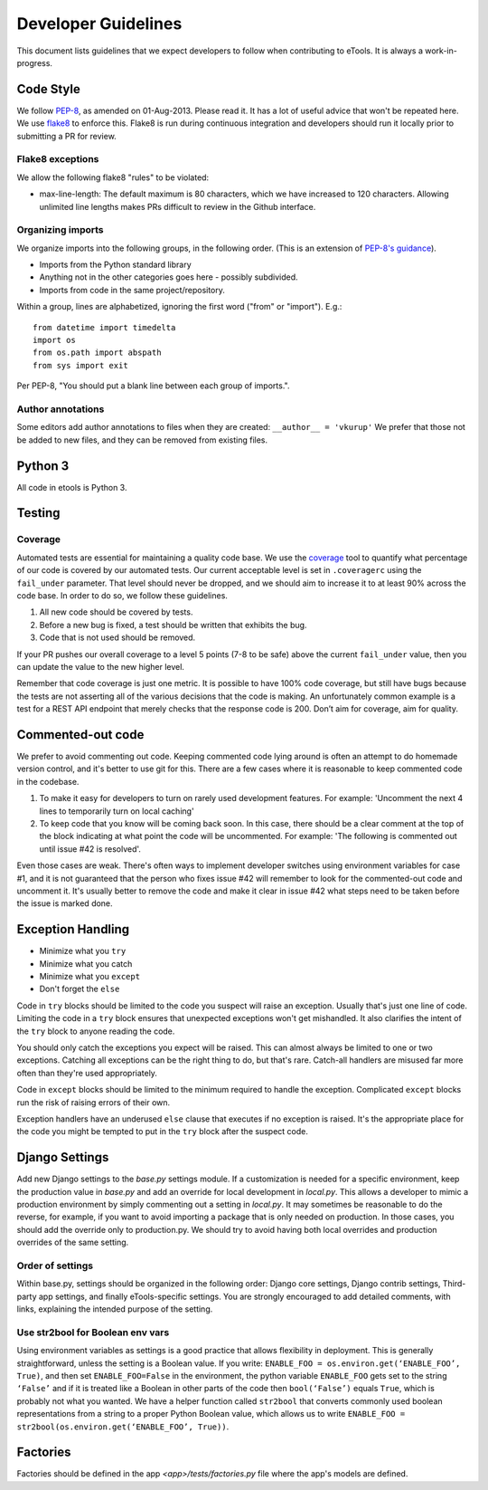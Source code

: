 Developer Guidelines
====================

This document lists guidelines that we expect developers to follow when contributing to eTools. It
is always a work-in-progress.


Code Style
----------

We follow `PEP-8 <https://www.python.org/dev/peps/pep-0008/>`_, as amended on 01-Aug-2013. Please
read it. It has a lot of useful advice that won't be repeated here. We use `flake8
<https://pypi.python.org/pypi/flake8>`_ to enforce this. Flake8 is run during continuous integration
and developers should run it locally prior to submitting a PR for review.


Flake8 exceptions
~~~~~~~~~~~~~~~~~

We allow the following flake8 "rules" to be violated:

* max-line-length: The default maximum is 80 characters, which we have increased to 120 characters.
  Allowing unlimited line lengths makes PRs difficult to review in the Github interface.


Organizing imports
~~~~~~~~~~~~~~~~~~

We organize imports into the following groups, in the following order. (This is an extension of
`PEP-8's guidance <https://www.python.org/dev/peps/pep-0008/#imports>`_).

* Imports from the Python standard library
* Anything not in the other categories goes here - possibly subdivided.
* Imports from code in the same project/repository.

Within a group, lines are alphabetized, ignoring the first word ("from" or "import").
E.g.::

    from datetime import timedelta
    import os
    from os.path import abspath
    from sys import exit

Per PEP-8, "You should put a blank line between each group of imports.".


Author annotations
~~~~~~~~~~~~~~~~~~

Some editors add author annotations to files when they are created: ``__author__ = 'vkurup'`` We
prefer that those not be added to new files, and they can be removed from existing files.


Python 3
--------

All code in etools is Python 3.

Testing
-------


Coverage
~~~~~~~~

Automated tests are essential for maintaining a quality code base. We use the `coverage
<https://coverage.readthedocs.io/>`_ tool to quantify what percentage of our code is covered by our
automated tests. Our current acceptable level is set in ``.coveragerc`` using the ``fail_under``
parameter. That level should never be dropped, and we should aim to increase it to at least 90%
across the code base. In order to do so, we follow these guidelines.

1. All new code should be covered by tests.
2. Before a new bug is fixed, a test should be written that exhibits the bug.
3. Code that is not used should be removed.

If your PR pushes our overall coverage to a level 5 points (7-8 to be safe) above the current
``fail_under`` value, then you can update the value to the new higher level.

Remember that code coverage is just one metric. It is possible to have 100% code coverage, but still
have bugs because the tests are not asserting all of the various decisions that the code is making.
An unfortunately common example is a test for a REST API endpoint that merely checks that the
response code is 200. Don’t aim for coverage, aim for quality.


Commented-out code
------------------

We prefer to avoid commenting out code. Keeping commented code lying around is often an attempt to
do homemade version control, and it's better to use git for this. There are a few cases where it is
reasonable to keep commented code in the codebase.

1. To make it easy for developers to turn on rarely used development features. For example:
   'Uncomment the next 4 lines to temporarily turn on local caching'
2. To keep code that you know will be coming back soon. In this case, there should be a clear
   comment at the top of the block indicating at what point the code will be uncommented. For
   example: 'The following is commented out until issue #42 is resolved'.

Even those cases are weak. There's often ways to implement developer switches using
environment variables for case #1, and it is not guaranteed that the person who fixes issue #42 will
remember to look for the commented-out code and uncomment it. It's usually better to remove the code
and make it clear in issue #42 what steps need to be taken before the issue is marked done.


Exception Handling
------------------

* Minimize what you ``try``
* Minimize what you catch
* Minimize what you ``except``
* Don't forget the ``else``

Code in ``try`` blocks should be limited to the code you suspect will raise an exception. Usually that's
just one line of code. Limiting the code in a ``try`` block ensures that unexpected
exceptions won't get mishandled. It also clarifies the intent of the ``try`` block to anyone reading
the code.

You should only catch the exceptions you expect will be raised. This can almost always be limited
to one or two exceptions. Catching all exceptions can be the right thing to do, but that's rare.
Catch-all handlers are misused far more often than they're used appropriately.

Code in ``except`` blocks should be limited to the minimum required to handle the exception.
Complicated ``except`` blocks run the risk of raising errors of their own.

Exception handlers have an underused ``else`` clause that executes if no exception is raised. It's
the appropriate place for the code you might be tempted to put in the ``try`` block after the
suspect code.


Django Settings
---------------

Add new Django settings to the `base.py` settings module. If a customization is needed for a
specific environment, keep the production value in `base.py` and add an override for local
development in `local.py`. This allows a developer to mimic a production environment by simply
commenting out a setting in `local.py`. It may sometimes be reasonable to do the reverse, for
example, if you want to avoid importing a package that is only needed on production. In those cases,
you should add the override only to production.py. We should try to avoid having both local
overrides and production overrides of the same setting.

Order of settings
~~~~~~~~~~~~~~~~~

Within base.py, settings should be organized in the following order: Django core settings, Django
contrib settings, Third-party app settings, and finally eTools-specific settings. You are strongly
encouraged to add detailed comments, with links, explaining the intended purpose of the setting.

Use str2bool for Boolean env vars
~~~~~~~~~~~~~~~~~~~~~~~~~~~~~~~~~

Using environment variables as settings is a good practice that allows flexibility in deployment.
This is generally straightforward, unless the setting is a Boolean value. If you write: ``ENABLE_FOO
= os.environ.get(‘ENABLE_FOO’, True)``, and then set ``ENABLE_FOO=False`` in the environment, the
python variable ``ENABLE_FOO`` gets set to the string ``‘False’`` and if it is treated like a
Boolean in other parts of the code then ``bool(‘False’)`` equals ``True``, which is probably not
what you wanted. We have a helper function called ``str2bool`` that converts commonly used boolean
representations from a string to a proper Python Boolean value, which allows us to write ``ENABLE_FOO
= str2bool(os.environ.get(‘ENABLE_FOO’, True))``.

Factories
---------

Factories should be defined in the app `<app>/tests/factories.py` file where the app's models are defined.
